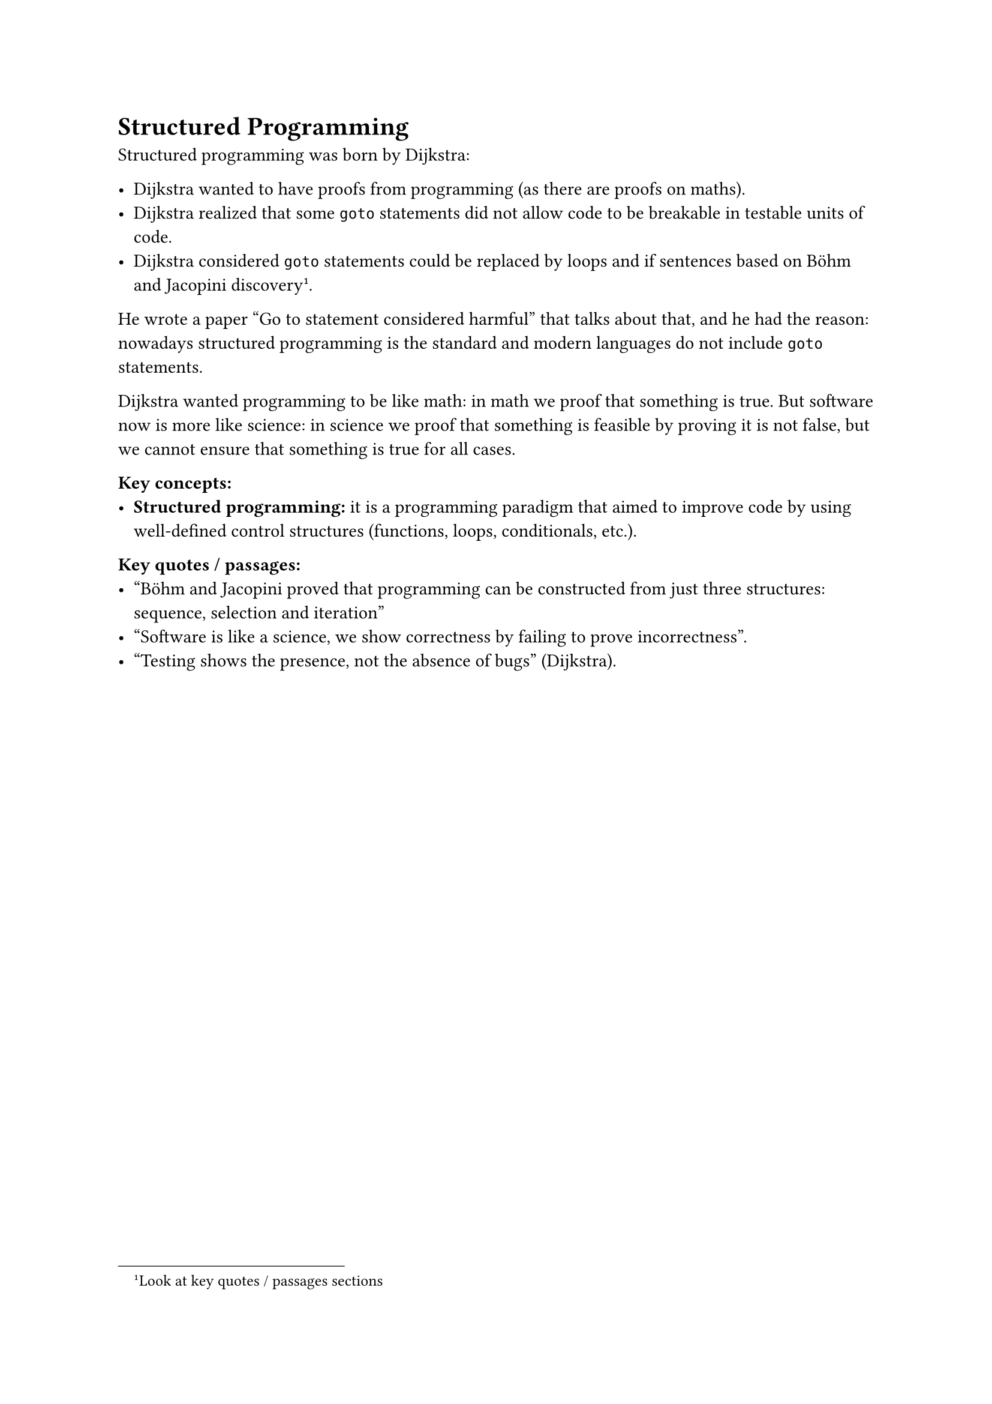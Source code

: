 = Structured Programming
Structured programming was born by Dijkstra:

- Dijkstra wanted to have proofs from programming (as there are proofs on maths).
- Dijkstra realized that some `goto` statements did not allow code to be breakable in testable units of code.
- Dijkstra considered `goto` statements could be replaced by loops and if sentences based on Böhm and Jacopini discovery #footnote("Look at key quotes / passages sections").

He wrote a paper "Go to statement considered harmful" that talks about that, and he had the reason: nowadays structured programming is the standard and modern languages do not include `goto` statements.

Dijkstra wanted programming to be like math: in math we proof that something is true. But software now is more like science: in science we proof that something is feasible by proving it is not false, but we cannot ensure that something is true for all cases.

*Key concepts:*
- *Structured programming:* it is a programming paradigm that aimed to improve code by using well-defined control structures (functions, loops, conditionals, etc.).

*Key quotes / passages:*
- "Böhm and Jacopini proved that programming can be constructed from just three structures: sequence, selection and iteration"
- "Software is like a science, we show correctness by failing to prove incorrectness".
- "Testing shows the presence, not the absence of bugs" (Dijkstra).
